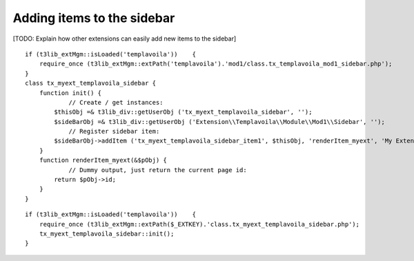 ﻿

.. ==================================================
.. FOR YOUR INFORMATION
.. --------------------------------------------------
.. -*- coding: utf-8 -*- with BOM.

.. ==================================================
.. DEFINE SOME TEXTROLES
.. --------------------------------------------------
.. role::   underline
.. role::   typoscript(code)
.. role::   ts(typoscript)
   :class:  typoscript
.. role::   php(code)


Adding items to the sidebar
^^^^^^^^^^^^^^^^^^^^^^^^^^^

[TODO: Explain how other extensions can easily add new items to the
sidebar]

::

   if (t3lib_extMgm::isLoaded('templavoila'))    {
       require_once (t3lib_extMgm::extPath('templavoila').'mod1/class.tx_templavoila_mod1_sidebar.php');
   }
   class tx_myext_templavoila_sidebar {
       function init() {
               // Create / get instances:
           $thisObj =& t3lib_div::getUserObj ('tx_myext_templavoila_sidebar', '');
           $sideBarObj =& t3lib_div::getUserObj ('Extension\\Templavoila\\Module\\Mod1\\Sidebar', '');
               // Register sidebar item:
           $sideBarObj->addItem ('tx_myext_templavoila_sidebar_item1', $thisObj, 'renderItem_myext', 'My Extension', 50);
       }
       function renderItem_myext(&$pObj) {
               // Dummy output, just return the current page id:
           return $pObj->id;
       }
   }

::

   if (t3lib_extMgm::isLoaded('templavoila'))    {
       require_once (t3lib_extMgm::extPath($_EXTKEY).'class.tx_myext_templavoila_sidebar.php');
       tx_myext_templavoila_sidebar::init();
   }

